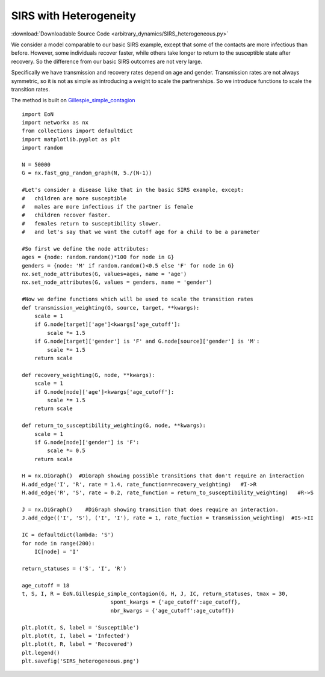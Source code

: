 .. _heterogeneous_SIRS_example:

SIRS with Heterogeneity
-----------------------

:download:`Downloadable Source Code <arbitrary_dynamics/SIRS_heterogeneous.py>` 


.. image:: arbitrary_dynamics/SIRS_heterogeneous.png
    :width: 80 %

We consider a model comparable to our basic SIRS example, except that some of 
the contacts are more infectious than before.  However, some individuals recover
faster, while others take longer to return to the susceptible state after 
recovery.  So the difference from our basic SIRS outcomes are not very large.

Specifically we have transmission and recovery rates depend on age and gender.
Transmission rates are not always symmetric, so it is not as simple as 
introducing a weight to scale the partnerships.  So we introduce functions 
to scale the transition rates.

The method is built on `Gillespie_simple_contagion <../functions/EoN.Gillespie_simple_contagion.html#EoN.Gillespie_simple_contagion>`_

:: 

    import EoN
    import networkx as nx
    from collections import defaultdict
    import matplotlib.pyplot as plt
    import random
    
    N = 50000
    G = nx.fast_gnp_random_graph(N, 5./(N-1))
    
    #Let's consider a disease like that in the basic SIRS example, except:
    #   children are more susceptible
    #   males are more infectious if the partner is female
    #   children recover faster.
    #   females return to susceptibility slower.
    #   and let's say that we want the cutoff age for a child to be a parameter

    #So first we define the node attributes:     
    ages = {node: random.random()*100 for node in G}
    genders = {node: 'M' if random.random()<0.5 else 'F' for node in G}
    nx.set_node_attributes(G, values=ages, name = 'age')
    nx.set_node_attributes(G, values = genders, name = 'gender')
    
    #Now we define functions which will be used to scale the transition rates
    def transmission_weighting(G, source, target, **kwargs):
        scale = 1
        if G.node[target]['age']<kwargs['age_cutoff']:
            scale *= 1.5
        if G.node[target]['gender'] is 'F' and G.node[source]['gender'] is 'M':
            scale *= 1.5
        return scale
        
    def recovery_weighting(G, node, **kwargs):
        scale = 1
        if G.node[node]['age']<kwargs['age_cutoff']:
            scale *= 1.5
        return scale
    
    def return_to_susceptibility_weighting(G, node, **kwargs):
        scale = 1
        if G.node[node]['gender'] is 'F':
            scale *= 0.5
        return scale
    
    H = nx.DiGraph()  #DiGraph showing possible transitions that don't require an interaction
    H.add_edge('I', 'R', rate = 1.4, rate_function=recovery_weighting)   #I->R
    H.add_edge('R', 'S', rate = 0.2, rate_function = return_to_susceptibility_weighting)   #R->S
    
    J = nx.DiGraph()    #DiGraph showing transition that does require an interaction.
    J.add_edge(('I', 'S'), ('I', 'I'), rate = 1, rate_fuction = transmission_weighting)  #IS->II
    
    IC = defaultdict(lambda: 'S')
    for node in range(200):
        IC[node] = 'I'
    
    return_statuses = ('S', 'I', 'R')
    
    age_cutoff = 18
    t, S, I, R = EoN.Gillespie_simple_contagion(G, H, J, IC, return_statuses, tmax = 30, 
                                spont_kwargs = {'age_cutoff':age_cutoff},
                                nbr_kwargs = {'age_cutoff':age_cutoff})
        
    plt.plot(t, S, label = 'Susceptible') 
    plt.plot(t, I, label = 'Infected')  
    plt.plot(t, R, label = 'Recovered') 
    plt.legend()
    plt.savefig('SIRS_heterogeneous.png')
